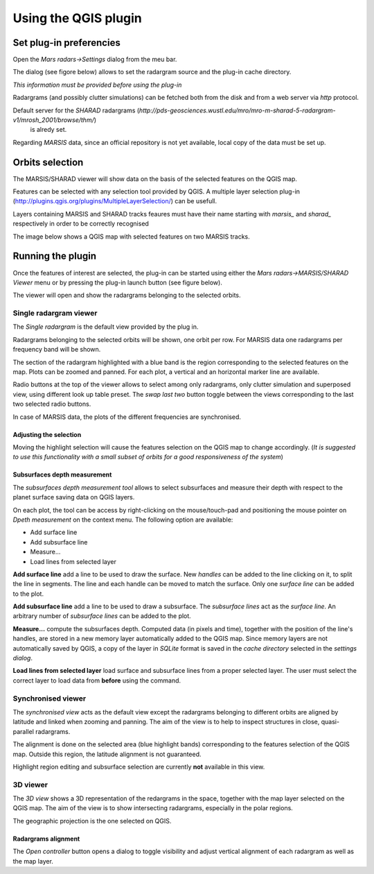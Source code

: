 =====================
Using the QGIS plugin
=====================

Set plug-in preferencies
========================

Open the *Mars radars->Settings* dialog from the meu bar.

The dialog (see figore below) allows to set the radargram source and the plug-in cache directory.

*This information must be provided before using the plug-in*

.. image:: settings.png

Radargrams (and possibly clutter simulations) can be fetched both from the disk and from a web server via *http* protocol.

Default server for the *SHARAD* radargrams (*http://pds-geosciences.wustl.edu/mro/mro-m-sharad-5-radargram-v1/mrosh_2001/browse/thm/*)
 is alredy set.

Regarding *MARSIS* data, since an official repository is not yet available, local copy of the data must be set up.


Orbits selection
================
The MARSIS/SHARAD viewer will show data on the basis of the selected features on the QGIS map.

Features can be selected with any selection tool provided by QGIS. A multiple layer selection plug-in (http://plugins.qgis.org/plugins/MultipleLayerSelection/) can be usefull.

Layers containing MARSIS and SHARAD tracks feaures must have their name starting with *marsis_* and *sharad_* respectively in order to be correctly recognised 

The image below shows a QGIS map with selected features on two MARSIS tracks.

.. image:: selection.png


Running the plugin
==================

Once the features of interest are selected, the plug-in can be started using either the *Mars radars->MARSIS/SHARAD Viewer* menu or by pressing the plug-in launch button (see figure below).

.. image:: start.png

The viewer will open and show the radargrams belonging to the selected orbits. 

Single radargram viewer
-----------------------
The *Single radargram* is the default view provided by the plug in.

Radargrams belonging to the selected orbits will be shown, one orbit per row. For MARSIS data one radargrams per frequency band will be shown.

The section of the radargram highlighted with a blue band is the region corresponding to the selected features on the map. Plots can be zoomed and panned. For each plot, a vertical and an horizontal marker line are available.

Radio buttons at the top of the viewer allows to select among only radargrams, only clutter simulation and superposed view, using different look up table preset. The *swap last two* button toggle between the views corresponding to the last two selected radio buttons.

In case of MARSIS data, the plots of the different frequencies are synchronised.


.. image:: single.png

Adjusting the selection
~~~~~~~~~~~~~~~~~~~~~~~

Moving the highlight selection will cause the features selection on the QGIS map to change accordingly. (*It is suggested to use this functionality with a small subset of orbits for a good responsiveness of the system*)

Subsurfaces depth measurement
~~~~~~~~~~~~~~~~~~~~~~~~~~~~~

The *subsurfaces depth measurement tool* allows to select subsurfaces and measure their depth with respect to the planet surface saving data on QGIS layers.

On each plot, the tool can be access by right-clicking on the mouse/touch-pad and positioning the mouse pointer on *Dpeth measurement* on the context menu. The following option are available:

* Add surface line
* Add subsurface line
* Measure...
* Load lines from selected layer

**Add surface line** add a line to be used to draw the surface. New *handles* can be added to the line clicking on it, to split the line in segments. The line and each handle can be moved to match the surface. Only one *surface line* can be added to the plot.

**Add subsurface line** add a line to be used to draw a subsurface. The *subsurface lines* act as the *surface line*. An arbitrary number of *subsurface lines* can be added to the plot.

**Measure...** compute the subsurfaces depth. Computed data (in pixels and time), together with the position of the line's handles, are stored in a new memory layer automatically added to the QGIS map. Since memory layers are not automatically saved by QGIS, a copy of the layer in *SQLite* format is saved in the *cache directory* selected in the *settings dialog*.

**Load lines from selected layer** load surface and subsurface lines from a proper selected layer. The user must select the correct layer to load data from **before** using the command.



Synchronised viewer
-------------------

The *synchronised view* acts as the default view except the radargrams belonging to different orbits are aligned by latitude and linked when zooming and panning. The aim of the view is to help to inspect structures in close, quasi-parallel radargrams.

The alignment is done on the selected area (blue highlight bands) corresponding to the features selection of the QGIS map. Outside this region, the latitude alignment is not guaranteed. 

Highlight region editing and subsurface selection are currently **not** available in this view.

3D viewer
---------

The *3D view* shows a 3D representation of the redargrams in the space, together with the map layer selected on the QGIS map. The aim of the view is to show intersecting radargrams, especially in the polar regions.

The geographic projection is the one selected on QGIS. 

Radargrams alignment
~~~~~~~~~~~~~~~~~~~~

The *Open controller* button opens a dialog to toggle visibility and adjust vertical alignment of each radargram as well as the map layer.




